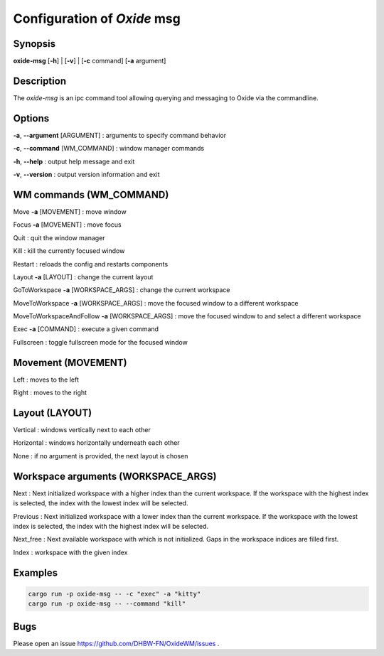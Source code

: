 .. _msg:

============================
Configuration of *Oxide* msg
============================

Synopsis
--------

**oxide-msg** \[**-h**] | \[**-v**] | \[**-c** command] \[**-a** argument] 

Description
-----------

The `oxide-msg` is an ipc command tool allowing querying and messaging to Oxide via the commandline.

Options
-------

**-a**, **--argument** [ARGUMENT]
: arguments to specify command behavior

**-c**, **--command** [WM_COMMAND]
: window manager commands

**-h**, **--help**
: output help message and exit

**-v**, **--version**
: output version information and exit

WM commands (WM_COMMAND)
------------------------

Move **-a** [MOVEMENT]
: move window

Focus **-a** [MOVEMENT]
: move focus

Quit
: quit the window manager

Kill
: kill the currently focused window

Restart
: reloads the config and restarts components

Layout **-a** [LAYOUT]
: change the current layout

GoToWorkspace **-a** [WORKSPACE_ARGS]
: change the current workspace

MoveToWorkspace **-a** [WORKSPACE_ARGS]
: move the focused window to a different workspace

MoveToWorkspaceAndFollow **-a** [WORKSPACE_ARGS]
: move the focused window to and select a different workspace

Exec **-a** [COMMAND]
: execute a given command

Fullscreen
: toggle fullscreen mode for the focused window

Movement (MOVEMENT)
-------------------

Left
: moves to the left

Right
: moves to the right

Layout (LAYOUT)
---------------

Vertical
: windows vertically next to each other

Horizontal
: windows horizontally underneath each other

None
: if no argument is provided, the next layout is chosen

Workspace arguments (WORKSPACE_ARGS)
------------------------------------

Next
: Next initialized workspace with a higher index than the current workspace. If the workspace with the highest index is selected, the index with the lowest index will be selected.

Previous
: Next initialized workspace with a lower index than the current workspace. If the workspace with the lowest index is selected, the index with the highest index will be selected.

Next_free
: Next available workspace with which is not initialized. Gaps in the workspace indices are filled first.

Index
: workspace with the given index

Examples
--------

.. code-block:: bash

    cargo run -p oxide-msg -- -c "exec" -a "kitty"
    cargo run -p oxide-msg -- --command "kill"

Bugs
----

Please open an issue https://github.com/DHBW-FN/OxideWM/issues .